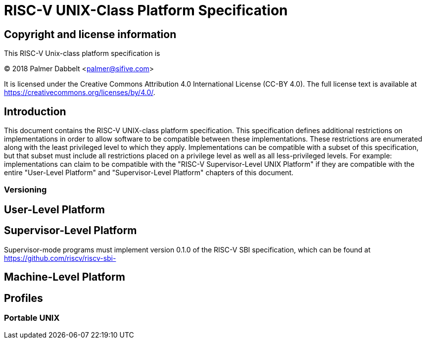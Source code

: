 # RISC-V UNIX-Class Platform Specification

## Copyright and license information

This RISC-V Unix-class platform specification is

[%hardbreaks]
(C) 2018 Palmer Dabbelt <palmer@sifive.com>

It is licensed under the Creative Commons Attribution 4.0 International
License (CC-BY 4.0).  The full license text is available at
https://creativecommons.org/licenses/by/4.0/.

## Introduction

This document contains the RISC-V UNIX-class platform specification.  This
specification defines additional restrictions on implementations in order to
allow software to be compatible between these implementations.  These
restrictions are enumerated along with the least privileged level to which they
apply.  Implementations can be compatible with a subset of this specification,
but that subset must include all restrictions placed on a privilege level as
well as all less-privileged levels.  For example: implementations can claim to
be compatible with the "RISC-V Supervisor-Level UNIX Platform" if they are
compatible with the entire "User-Level Platform" and "Supervisor-Level
Platform" chapters of this document.

### Versioning

## User-Level Platform

## Supervisor-Level Platform

Supervisor-mode programs must implement version 0.1.0 of the RISC-V SBI
specification, which can be found at https://github.com/riscv/riscv-sbi-

## Machine-Level Platform

## Profiles

### Portable UNIX
